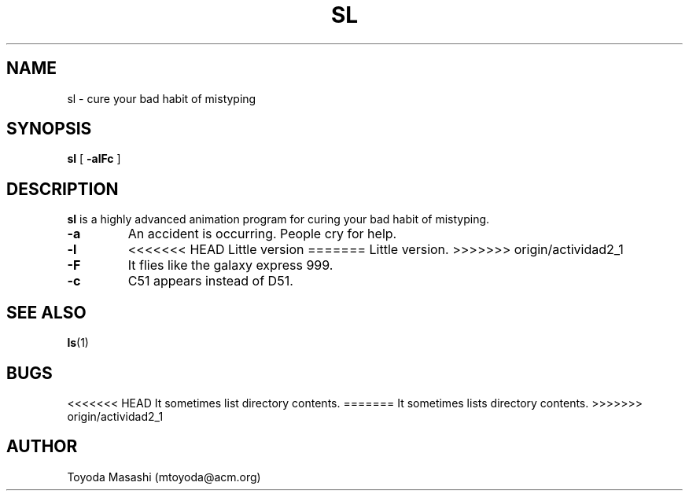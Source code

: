 .\"
.\"  Copyright 1993,1998,2014 Toyoda Masashi (mtoyoda@acm.org)
.\"
.\"	@(#)sl.1
.\"
.TH SL 1 "March 31, 2014"
.SH NAME
sl \- cure your bad habit of mistyping
.SH SYNOPSIS
.B sl
[
.B \-alFc
]
.SH DESCRIPTION
.B sl
is a highly advanced animation program for curing your bad habit of mistyping.
.PP
.TP
.B \-a
An accident is occurring. People cry for help.
.TP
.B \-l
<<<<<<< HEAD
Little version
=======
Little version.
>>>>>>> origin/actividad2_1
.TP
.B \-F
It flies like the galaxy express 999.
.TP
.B \-c
C51 appears instead of D51.
.PP
.SH SEE ALSO
.BR ls (1)
.SH BUGS
<<<<<<< HEAD
It sometimes list directory contents.
=======
It sometimes lists directory contents.
>>>>>>> origin/actividad2_1
.SH AUTHOR
Toyoda Masashi (mtoyoda@acm.org)
